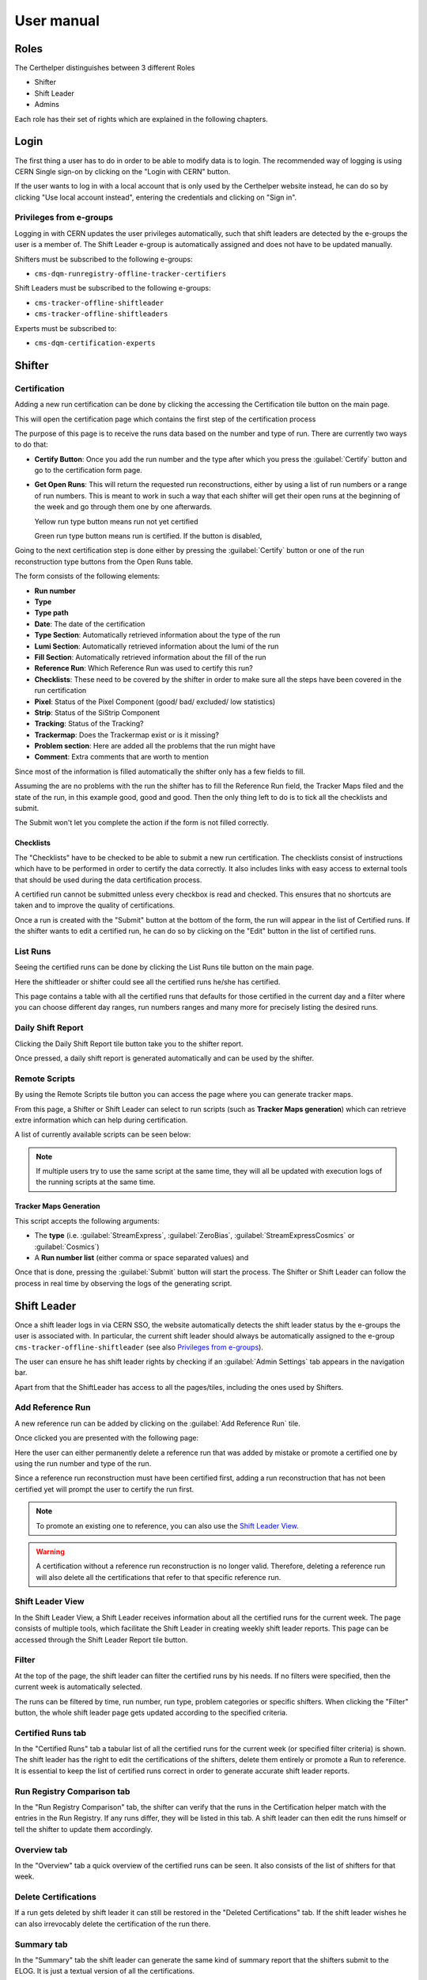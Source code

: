.. role:: red
.. role:: gray
.. role:: green
.. role:: yellow

=============
 User manual
=============

Roles
=====

The Certhelper distinguishes between 3 different Roles

-  Shifter
-  Shift Leader
-  Admins

Each role has their set of rights which are explained in the following
chapters.

Login
=====

The first thing a user has to do in order to be able to modify data is
to login. The recommended way of logging is using CERN Single
sign-on by clicking on the "Login with CERN" button.

.. image:: images/login.png

If the user wants to log in with a local account that is only used by
the Certhelper website instead, he can do so by clicking "Use local account instead", entering the
credentials and clicking on "Sign in".


Privileges from e-groups
------------------------

Logging in with CERN updates the user privileges automatically, such
that shift leaders are detected by the e-groups the user is a member of.
The Shift Leader e-group is automatically assigned and does not have to
be updated manually.

Shifters must be subscribed to the following e-groups:

- ``cms-dqm-runregistry-offline-tracker-certifiers``

Shift Leaders must be subscribed to the following e-groups:

- ``cms-tracker-offline-shiftleader``
- ``cms-tracker-offline-shiftleaders``

Experts must be subscribed to:

- ``cms-dqm-certification-experts``

Shifter
=======

Certification
-------------

Adding a new run certification can be done by clicking the accessing the Certification tile button on the main page.

.. image:: images/certification-tile.png

This will open the certification page which contains the first step of the certification process

.. image:: images/certification-page-1.png

The purpose of this page is to receive the runs data based on the number and type of run. There are currently two ways to do that:

- **Certify Button**:
  Once you add the run number and the type after which you press the :guilabel:`Certify` button and go to the certification form page.

- **Get Open Runs**:
  This will return the requested run reconstructions, either by using a list of run numbers or a range of run numbers. This is meant to work in such a way that each shifter will get their open runs at the beginning of the week and go through them one by one afterwards.

  .. image:: images/openruns-table.png

  :yellow:`Yellow` run type button means run not yet certified
		  
  :green:`Green` run type button means run is certified. If the button is disabled, 
   
  ..
	 The table also gives the user the option to delete an entry from his account(this is completely safe, the run can be retrieved back anytime). Main reason for this is in case a run has to be moved from one user to another, it first has to be removed from the first user and then retrieved back by the second.


Going to the next certification step is done either by pressing the :guilabel:`Certify` button or one of the run reconstruction type buttons from the Open Runs table.

.. image:: images/certification-page-2.png


The form consists of the following elements:

-  **Run number**
-  **Type**
-  **Type path**
-  **Date**: The date of the certification
-  **Type Section**: Automatically retrieved information about the type of the run
-  **Lumi Section**: Automatically retrieved information about the lumi of the run
-  **Fill Section**: Automatically retrieved information about the fill of the run
-  **Reference Run**: Which Reference Run was used to certify this run?
-  **Checklists**: These need to be covered by the shifter in order to make sure all the steps have been covered in the run certification
-  **Pixel**: Status of the Pixel Component (good/ bad/ excluded/ low
   statistics)
-  **Strip**: Status of the SiStrip Component
-  **Tracking**: Status of the Tracking?
-  **Trackermap**: Does the Trackermap exist or is it missing?
-  **Problem section**: Here are added all the problems that the run might have
-  **Comment**: Extra comments that are worth to mention

Since most of the information is filled automatically the shifter only has a few fields to fill.

Assuming the are no problems with the run the shifter has to fill the Reference Run field, the Tracker Maps filed and the state of the run, in this example good, good and good. Then the only thing left to do is to tick all the checklists and submit. 

The Submit won't let you complete the action if the form is not filled correctly.

Checklists
~~~~~~~~~~

The "Checklists" have to be checked to be
able to submit a new run certification. The checklists consist of
instructions which have to be performed in order to certify the
data correctly. It also includes links with easy access to external
tools that should be used during the data certification process.

A certified run cannot be submitted unless every checkbox is read and
checked. This ensures that no shortcuts are taken and to improve the
quality of certifications.

Once a run is created with the "Submit" button at the bottom of the
form, the run will appear in the list of Certified runs. If the shifter
wants to edit a certified run, he can do so by clicking on the "Edit"
button in the list of certified runs.

List Runs
---------
Seeing the certified runs can be done by clicking the List Runs tile button on the main page.

.. image:: images/listruns-tile.png

Here the shiftleader or shifter could see all the certified runs he/she has certified.

.. image:: images/listruns.png

This page contains a table with all the certified runs that defaults for those certified in the current day and a filter where you can choose different day ranges, run numbers ranges and many more for precisely listing the desired runs.

Daily Shift Report
------------------

Clicking the Daily Shift Report tile button take you to the shifter report.

.. image:: images/daily-shift-report-tile.png

Once pressed, a daily shift report is generated automatically and can be used by the shifter.

.. image:: images/daily-shift-report.png

Remote Scripts
--------------

By using the Remote Scripts tile button you can access the page where you can generate tracker maps.

.. image:: images/remotescripts-tile.png

From this page, a Shifter or Shift Leader can select to run scripts
(such as **Tracker Maps generation**) which can retrieve extre information
which can help during certification.

A list of currently available scripts can be seen below:

.. image:: images/remotescripts-list.png

.. note::

   If multiple users try to use the same script at the same time,
   they will all be updated with execution logs of the
   running scripts at the same time.
		   

Tracker Maps Generation
~~~~~~~~~~~~~~~~~~~~~~~

This script accepts the following arguments:

- The **type** (i.e. :guilabel:`StreamExpress`, :guilabel:`ZeroBias`, :guilabel:`StreamExpressCosmics` or
  :guilabel:`Cosmics`)
- A **Run number list** (either comma or space separated values) and
			
Once that is done, pressing the :guilabel:`Submit` button will
start the process. The Shifter or Shift Leader can follow the process in real time by observing the logs of
the generating script.

.. image:: images/remotescripts-trackermaps-running.png


Shift Leader
============

Once a shift leader logs in via CERN SSO, the website automatically
detects the shift leader status by the e-groups the user is associated
with. In particular, the current shift leader should always be
automatically assigned to the e-group ``cms-tracker-offline-shiftleader``
(see also `Privileges from e-groups`_).

The user can ensure he has shift leader rights by checking if an
:guilabel:`Admin Settings` tab appears in the navigation bar.

Apart from that the ShiftLeader has access to all the pages/tiles, including
the ones used by Shifters.

.. image:: images/main-page.png

Add Reference Run
-----------------

A new reference run can be added by clicking on the :guilabel:`Add Reference Run` tile.

.. image:: images/add-reference-run-tile.png
		   
Once clicked you are presented with the following page:

.. image:: images/add-reference-run.png

Here the user can either permanently delete a reference run that was added by mistake or promote a
certified one by using the run number and type of the run.

Since a reference run reconstruction must have been certified first, adding a run reconstruction that
has not been certified yet will prompt the user to certify the run first.

.. note::

   To promote an existing one to reference, you can also use the `Shift Leader View`_.

.. warning::

   A certification without a reference run reconstruction is no longer valid.
   Therefore, deleting a reference run will also delete all the certifications
   that refer to that specific reference run. 



Shift Leader View
-----------------

In the Shift Leader View, a Shift Leader receives information about all
the certified runs for the current week. The page consists of multiple
tools, which facilitate the Shift Leader in creating weekly shift leader
reports. This page can be accessed through the Shift Leader Report tile button.

.. image:: images/shiftleader-report.png

Filter
------

At the top of the page, the shift leader can filter the certified runs
by his needs. If no filters were specified, then the current week is
automatically selected.

.. image:: images/shiftleader-filter.png

The runs can be filtered by time, run number, run type, problem
categories or specific shifters. When clicking the "Filter" button, the
whole shift leader page gets updated according to the specified
criteria.

Certified Runs tab
------------------

In the "Certified Runs" tab a tabular list of all the certified runs for
the current week (or specified filter criteria) is shown. The shift
leader has the right to edit the certifications of the shifters,
delete them entirely or promote a Run to reference. It is essential to keep the list
of certified runs correct in order to generate accurate shift leader reports.

.. image:: images/shiftleader-list-of-certified-runs.png

Run Registry Comparison tab
---------------------------

In the "Run Registry Comparison" tab, the shifter can verify that the
runs in the Certification helper match with the entries in the Run
Registry. If any runs differ, they will be listed in this tab. A shift
leader can then edit the runs himself or tell the shifter to update them
accordingly.

.. image:: images/shiftleader-comparison.png

Overview tab
------------

In the "Overview" tab a quick overview of the certified runs can be
seen. It also consists of the list of shifters for that week.

.. image:: images/shiftleader-overview.png

Delete Certifications
---------------------

If a run gets deleted by shift leader it can still be restored in the
"Deleted Certifications" tab. If the shift leader wishes he can also
irrevocably delete the certification of the run there.

Summary tab
-----------

In the "Summary" tab the shift leader can generate the same kind of
summary report that the shifters submit to the ELOG. It is just a
textual version of all the certifications.

Shift Leader Report tab
-----------------------

The most useful tab for shift leaders is the "Shift leader Report" tab.
It automatically generates slides for the weekly shift leader report.

List of LHC Fills
~~~~~~~~~~~~~~~~~

This page lists all the LHC fills that were part in a certification that
week. The LHC fill number is taken from the Run Registry via the resthub
API.

.. image:: images/shiftleader-report-fills.png

Weekly Certification
~~~~~~~~~~~~~~~~~~~~

This tab generates the slide called "Weekly certification". It sums up
the number of certified runs for each type and the corresponding
integrated luminosity.

.. image:: images/shiftleader-report-weekly.png

Day by Day
~~~~~~~~~~

The "Day by day" notes give a quick overview for each day of the week.

.. image:: images/shiftleader-report-day-by-day-menu.png

List of runs
~~~~~~~~~~~~

This page list all the run numbers of runs certified that were certified
that week, grouped by reconstruction type and day. The run numbers are
colored green if the run was certified "Good" and red for "Bad".

.. image:: images/shiftleader-report-list-of-runs.png



